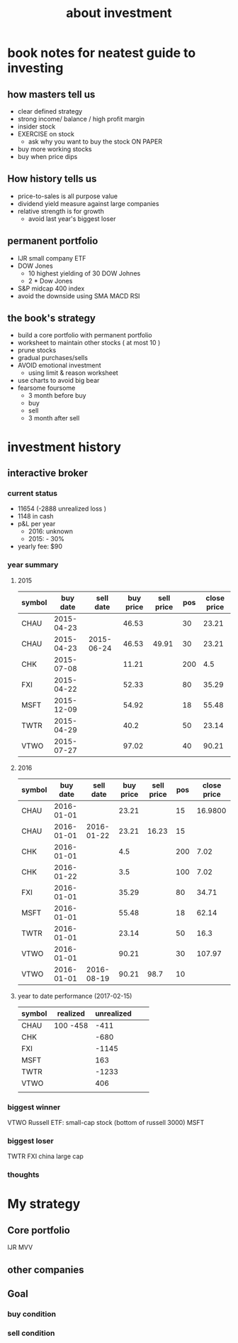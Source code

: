 #+TITLE: about investment 

* book notes for neatest guide to investing

** how masters tell us
- clear defined strategy
- strong income/ balance / high profit margin 
- insider stock 
- EXERCISE on stock 
  - ask why you want to buy the stock ON PAPER
- buy more working stocks 
- buy when price dips

** How history tells us
- price-to-sales is all purpose value 
- dividend yield measure against large companies 
- relative strength is for growth 
  - avoid last year's biggest loser 


** permanent portfolio
- IJR small company ETF
- DOW Jones
  - 10 highest yielding of 30 DOW Johnes 
  - 2 * Dow Jones
- S&P midcap 400 index
- avoid the downside using SMA MACD RSI


** the book's strategy 
- build a core portfolio with permanent portfolio
- worksheet to maintain other stocks ( at most 10 )
- prune stocks 
- gradual purchases/sells
- AVOID emotional investment 
  - using limit & reason worksheet 
- use charts to avoid big bear 
- fearsome foursome
  - 3 month before buy
  - buy
  - sell
  - 3 month after sell 

* investment history 
** interactive broker 
*** current status 
- 11654 (-2888 unrealized loss )
- 1148 in cash 
- p&L per year
  - 2016: unknown 
  - 2015: - 30%

- yearly fee: $90



*** year summary
**** 2015
|--------+------------+------------+-----------+------------+-----+-------------|
| symbol |   buy date |  sell date | buy price | sell price | pos | close price |
|--------+------------+------------+-----------+------------+-----+-------------|
| CHAU   | 2015-04-23 |            |     46.53 |            |  30 |       23.21 |
| CHAU   | 2015-04-23 | 2015-06-24 |     46.53 |      49.91 |  30 |       23.21 |
| CHK    | 2015-07-08 |            |     11.21 |            | 200 |         4.5 |
| FXI    | 2015-04-22 |            |     52.33 |            |  80 |       35.29 |
| MSFT   | 2015-12-09 |            |     54.92 |            |  18 |       55.48 |
| TWTR   | 2015-04-29 |            |      40.2 |            |  50 |       23.14 |
| VTWO   | 2015-07-27 |            |     97.02 |            |  40 |       90.21 |

**** 2016
|--------+------------+------------+-----------+------------+-----+-------------|
| symbol |   buy date |  sell date | buy price | sell price | pos | close price |
|--------+------------+------------+-----------+------------+-----+-------------|
| CHAU   | 2016-01-01 |            |     23.21 |            |  15 |     16.9800 |
| CHAU   | 2016-01-01 | 2016-01-22 |     23.21 |      16.23 |  15 |             |
| CHK    | 2016-01-01 |            |       4.5 |            | 200 |        7.02 |
| CHK    | 2016-01-22 |            |       3.5 |            | 100 |        7.02 |
| FXI    | 2016-01-01 |            |     35.29 |            |  80 |       34.71 |
| MSFT   | 2016-01-01 |            |     55.48 |            |  18 |       62.14 |
| TWTR   | 2016-01-01 |            |     23.14 |            |  50 |        16.3 |
| VTWO   | 2016-01-01 |            |     90.21 |            |  30 |      107.97 |
| VTWO   | 2016-01-01 | 2016-08-19 |     90.21 |       98.7 |  10 |             |



**** year to date performance (2017-02-15)
|--------+----------+------------+---+---|
| symbol | realized | unrealized |   |   |
|--------+----------+------------+---+---|
| CHAU   | 100 -458 |       -411 |   |   |
| CHK    |          |       -680 |   |   |
| FXI    |          |      -1145 |   |   |
| MSFT   |          |        163 |   |   |
| TWTR   |          |      -1233 |   |   |
| VTWO   |          |        406 |   |   |
|        |          |            |   |   |


*** biggest winner
VTWO Russell ETF: small-cap stock (bottom of russell 3000)
MSFT

*** biggest loser
TWTR
FXI china large cap



*** thoughts 


* My strategy 
** Core portfolio
IJR
MVV


** other companies 



** Goal

*** buy condition

*** sell condition
